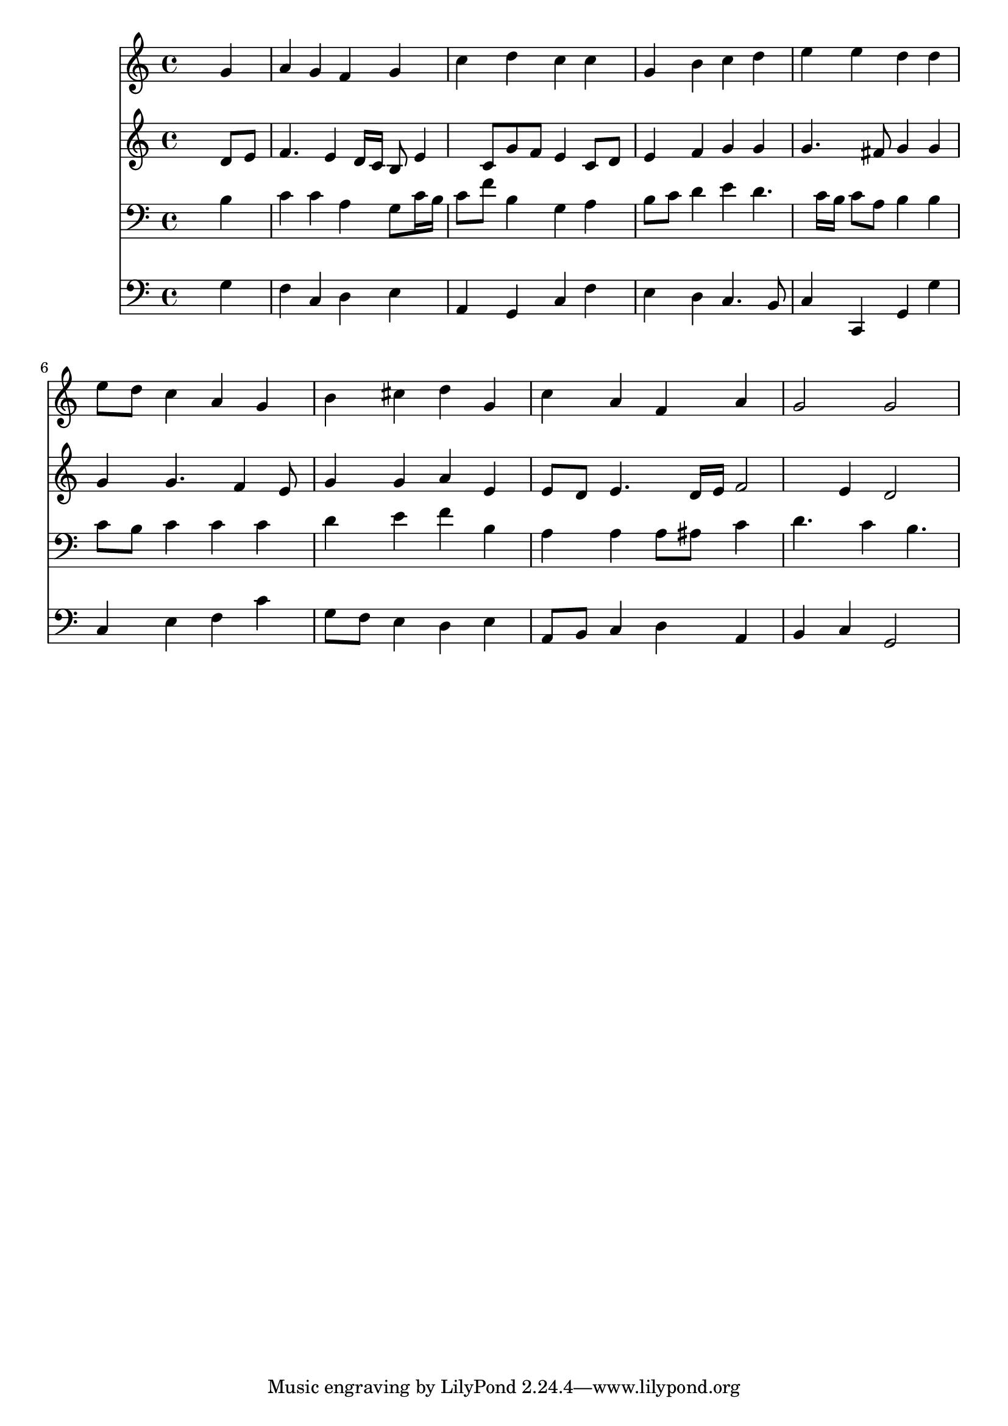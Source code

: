 % Lily was here -- automatically converted by /usr/local/lilypond/usr/bin/midi2ly from 037000b_.mid
\version "2.10.0"


trackAchannelA =  {
  
  \time 4/4 
  

  \key c \major
  
  \tempo 4 = 96 
  
}

trackA = <<
  \context Voice = channelA \trackAchannelA
>>


trackBchannelA = \relative c {
  
  % [SEQUENCE_TRACK_NAME] Instrument 1
  s2. g''4 |
  % 2
  a g f g |
  % 3
  c d c c |
  % 4
  g b c d |
  % 5
  e e d d |
  % 6
  e8 d c4 a g |
  % 7
  b cis d g, |
  % 8
  c a f a |
  % 9
  g2 g |
  % 10
  
}

trackB = <<
  \context Voice = channelA \trackBchannelA
>>


trackCchannelA =  {
  
  % [SEQUENCE_TRACK_NAME] Instrument 2
  
}

trackCchannelB = \relative c {
  s2. d'8 e |
  % 2
  f4. e4 d16 c b8 e4 c8 g' f e4 c8 d |
  % 4
  e4 f g g |
  % 5
  g4. fis8 g4 g |
  % 6
  g g4. f4 e8 |
  % 7
  g4 g a e |
  % 8
  e8 d e4. d16 e f2 e4 d2 |
  % 10
  
}

trackC = <<
  \context Voice = channelA \trackCchannelA
  \context Voice = channelB \trackCchannelB
>>


trackDchannelA =  {
  
  % [SEQUENCE_TRACK_NAME] Instrument 3
  
}

trackDchannelB = \relative c {
  s2. b'4 |
  % 2
  c c a g8 c16 b |
  % 3
  c8 f b,4 g a |
  % 4
  b8 c d4 e d4. c16 b c8 a b4 b |
  % 6
  c8 b c4 c c |
  % 7
  d e f b, |
  % 8
  a a a8 ais c4 |
  % 9
  d4. c4 b4. |
  % 10
  
}

trackD = <<

  \clef bass
  
  \context Voice = channelA \trackDchannelA
  \context Voice = channelB \trackDchannelB
>>


trackEchannelA =  {
  
  % [SEQUENCE_TRACK_NAME] Instrument 4
  
}

trackEchannelB = \relative c {
  s2. g'4 |
  % 2
  f c d e |
  % 3
  a, g c f |
  % 4
  e d c4. b8 |
  % 5
  c4 c, g' g' |
  % 6
  c, e f c' |
  % 7
  g8 f e4 d e |
  % 8
  a,8 b c4 d a |
  % 9
  b c g2 |
  % 10
  
}

trackE = <<

  \clef bass
  
  \context Voice = channelA \trackEchannelA
  \context Voice = channelB \trackEchannelB
>>


\score {
  <<
    \context Staff=trackB \trackB
    \context Staff=trackC \trackC
    \context Staff=trackD \trackD
    \context Staff=trackE \trackE
  >>
}
